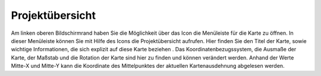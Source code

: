 Projektübersicht
================

Am linken oberen Bildschirmrand haben Sie die Möglichkeit über das Icon |menu| die Menüleiste für die Karte zu öffnen. In dieser Menüleiste können Sie mit Hilfe des Icons |project|
die Projektübersicht aufrufen. Hier finden Sie den Titel der Karte, sowie wichtige Informationen, die sich explizit auf diese Karte beziehen .
Das Koordinatenbezugssystem, die Ausmaße der Karte, der Maßstab und die Rotation der Karte sind hier zu finden und können verändert werden.
Anhand der Werte Mitte-X und Mitte-Y kann die Koordinate des Mittelpunktes der aktuellen Kartenausdehnung abgelesen werden.


.. |menu| image:: ../../../images/baseline-menu-24px.svg
  :width: 30em
.. |project| image:: ../../../images/map-24px.svg
  :width: 30em
